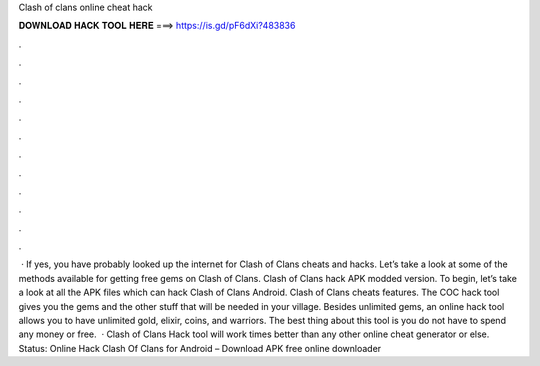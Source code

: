 Clash of clans online cheat hack

𝐃𝐎𝐖𝐍𝐋𝐎𝐀𝐃 𝐇𝐀𝐂𝐊 𝐓𝐎𝐎𝐋 𝐇𝐄𝐑𝐄 ===> https://is.gd/pF6dXi?483836

.

.

.

.

.

.

.

.

.

.

.

.

 · If yes, you have probably looked up the internet for Clash of Clans cheats and hacks. Let’s take a look at some of the methods available for getting free gems on Clash of Clans. Clash of Clans hack APK modded version. To begin, let’s take a look at all the APK files which can hack Clash of Clans Android. Clash of Clans cheats features. The COC hack tool gives you the gems and the other stuff that will be needed in your village. Besides unlimited gems, an online hack tool allows you to have unlimited gold, elixir, coins, and warriors. The best thing about this tool is you do not have to spend any money or free.  · Clash of Clans Hack tool will work times better than any other online cheat generator or else. Status: Online Hack Clash Of Clans for Android – Download APK free online downloader 